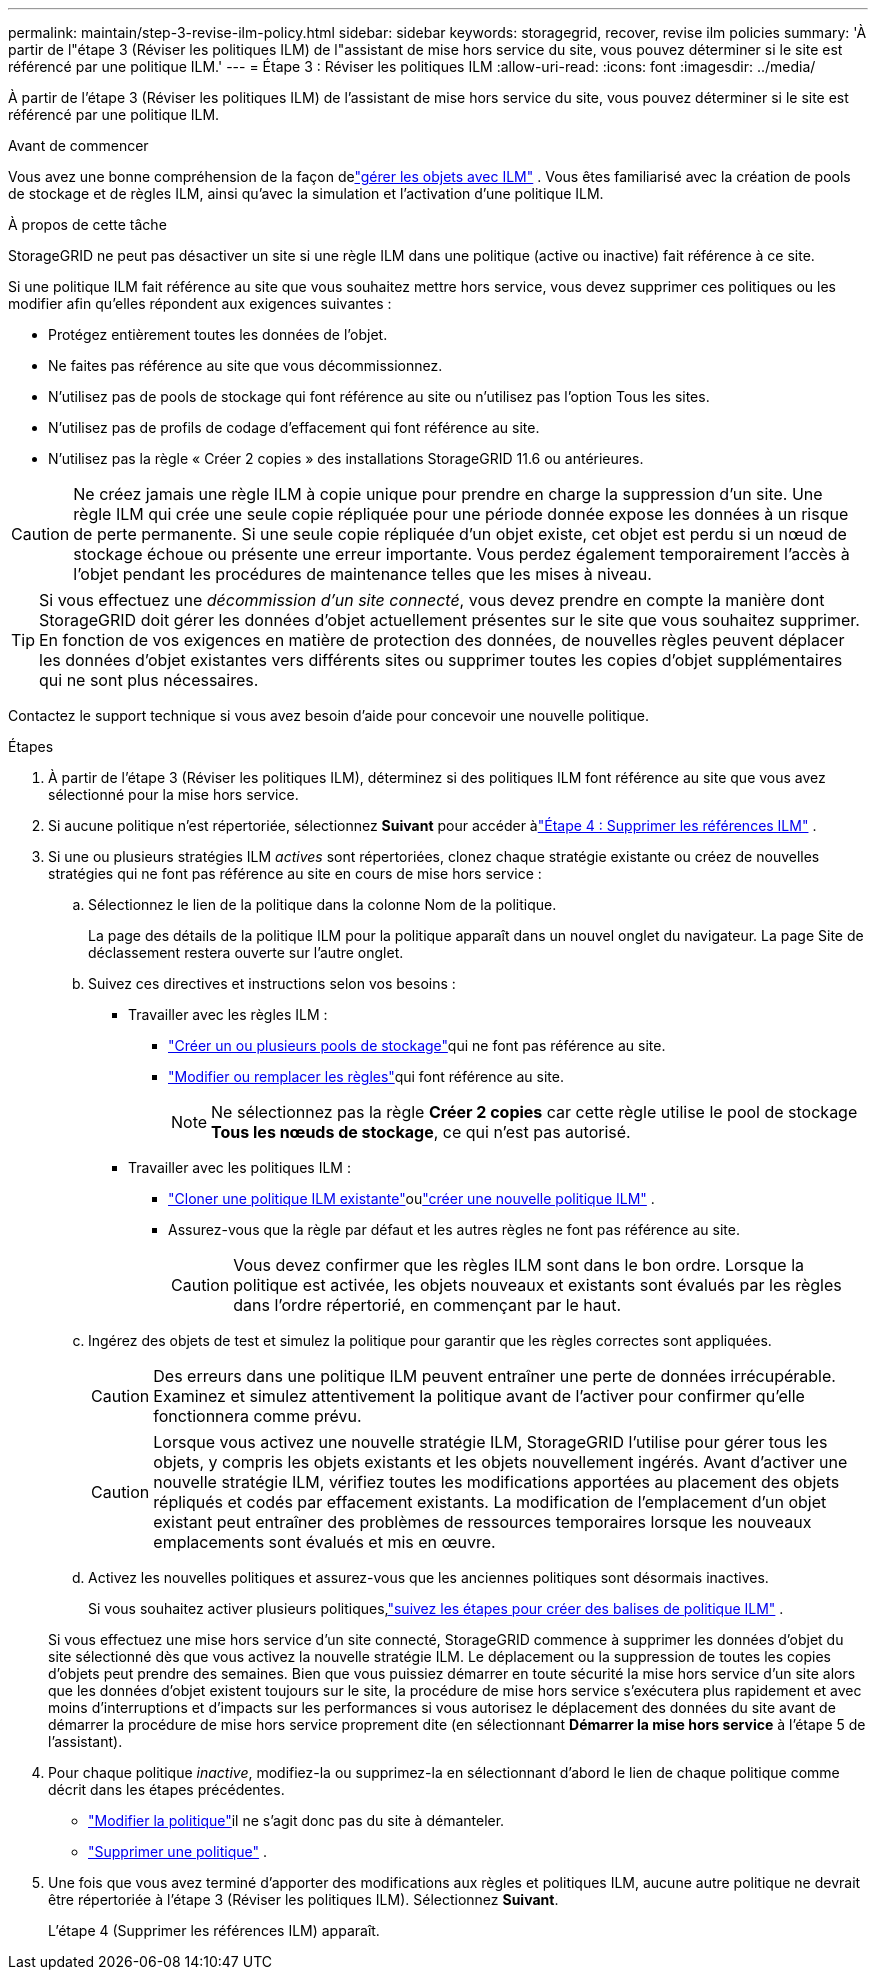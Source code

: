 ---
permalink: maintain/step-3-revise-ilm-policy.html 
sidebar: sidebar 
keywords: storagegrid, recover, revise ilm policies 
summary: 'À partir de l"étape 3 (Réviser les politiques ILM) de l"assistant de mise hors service du site, vous pouvez déterminer si le site est référencé par une politique ILM.' 
---
= Étape 3 : Réviser les politiques ILM
:allow-uri-read: 
:icons: font
:imagesdir: ../media/


[role="lead"]
À partir de l'étape 3 (Réviser les politiques ILM) de l'assistant de mise hors service du site, vous pouvez déterminer si le site est référencé par une politique ILM.

.Avant de commencer
Vous avez une bonne compréhension de la façon delink:../ilm/index.html["gérer les objets avec ILM"] .  Vous êtes familiarisé avec la création de pools de stockage et de règles ILM, ainsi qu'avec la simulation et l'activation d'une politique ILM.

.À propos de cette tâche
StorageGRID ne peut pas désactiver un site si une règle ILM dans une politique (active ou inactive) fait référence à ce site.

Si une politique ILM fait référence au site que vous souhaitez mettre hors service, vous devez supprimer ces politiques ou les modifier afin qu'elles répondent aux exigences suivantes :

* Protégez entièrement toutes les données de l'objet.
* Ne faites pas référence au site que vous décommissionnez.
* N'utilisez pas de pools de stockage qui font référence au site ou n'utilisez pas l'option Tous les sites.
* N'utilisez pas de profils de codage d'effacement qui font référence au site.
* N'utilisez pas la règle « Créer 2 copies » des installations StorageGRID 11.6 ou antérieures.



CAUTION: Ne créez jamais une règle ILM à copie unique pour prendre en charge la suppression d'un site.  Une règle ILM qui crée une seule copie répliquée pour une période donnée expose les données à un risque de perte permanente.  Si une seule copie répliquée d’un objet existe, cet objet est perdu si un nœud de stockage échoue ou présente une erreur importante.  Vous perdez également temporairement l’accès à l’objet pendant les procédures de maintenance telles que les mises à niveau.


TIP: Si vous effectuez une _décommission d'un site connecté_, vous devez prendre en compte la manière dont StorageGRID doit gérer les données d'objet actuellement présentes sur le site que vous souhaitez supprimer.  En fonction de vos exigences en matière de protection des données, de nouvelles règles peuvent déplacer les données d'objet existantes vers différents sites ou supprimer toutes les copies d'objet supplémentaires qui ne sont plus nécessaires.

Contactez le support technique si vous avez besoin d’aide pour concevoir une nouvelle politique.

.Étapes
. À partir de l’étape 3 (Réviser les politiques ILM), déterminez si des politiques ILM font référence au site que vous avez sélectionné pour la mise hors service.
. Si aucune politique n'est répertoriée, sélectionnez *Suivant* pour accéder àlink:step-4-remove-ilm-references.html["Étape 4 : Supprimer les références ILM"] .
. Si une ou plusieurs stratégies ILM _actives_ sont répertoriées, clonez chaque stratégie existante ou créez de nouvelles stratégies qui ne font pas référence au site en cours de mise hors service :
+
.. Sélectionnez le lien de la politique dans la colonne Nom de la politique.
+
La page des détails de la politique ILM pour la politique apparaît dans un nouvel onglet du navigateur.  La page Site de déclassement restera ouverte sur l’autre onglet.

.. Suivez ces directives et instructions selon vos besoins :
+
*** Travailler avec les règles ILM :
+
**** link:../ilm/creating-storage-pool.html["Créer un ou plusieurs pools de stockage"]qui ne font pas référence au site.
**** link:../ilm/working-with-ilm-rules-and-ilm-policies.html["Modifier ou remplacer les règles"]qui font référence au site.
+

NOTE: Ne sélectionnez pas la règle *Créer 2 copies* car cette règle utilise le pool de stockage *Tous les nœuds de stockage*, ce qui n'est pas autorisé.



*** Travailler avec les politiques ILM :
+
**** link:../ilm/working-with-ilm-rules-and-ilm-policies.html#clone-ilm-policy["Cloner une politique ILM existante"]oulink:../ilm/creating-ilm-policy.html["créer une nouvelle politique ILM"] .
**** Assurez-vous que la règle par défaut et les autres règles ne font pas référence au site.
+

CAUTION: Vous devez confirmer que les règles ILM sont dans le bon ordre.  Lorsque la politique est activée, les objets nouveaux et existants sont évalués par les règles dans l'ordre répertorié, en commençant par le haut.





.. Ingérez des objets de test et simulez la politique pour garantir que les règles correctes sont appliquées.
+

CAUTION: Des erreurs dans une politique ILM peuvent entraîner une perte de données irrécupérable.  Examinez et simulez attentivement la politique avant de l’activer pour confirmer qu’elle fonctionnera comme prévu.

+

CAUTION: Lorsque vous activez une nouvelle stratégie ILM, StorageGRID l’utilise pour gérer tous les objets, y compris les objets existants et les objets nouvellement ingérés.  Avant d’activer une nouvelle stratégie ILM, vérifiez toutes les modifications apportées au placement des objets répliqués et codés par effacement existants.  La modification de l'emplacement d'un objet existant peut entraîner des problèmes de ressources temporaires lorsque les nouveaux emplacements sont évalués et mis en œuvre.

.. Activez les nouvelles politiques et assurez-vous que les anciennes politiques sont désormais inactives.
+
Si vous souhaitez activer plusieurs politiques,link:../ilm/creating-ilm-policy.html#activate-ilm-policy["suivez les étapes pour créer des balises de politique ILM"] .

+
Si vous effectuez une mise hors service d'un site connecté, StorageGRID commence à supprimer les données d'objet du site sélectionné dès que vous activez la nouvelle stratégie ILM.  Le déplacement ou la suppression de toutes les copies d’objets peut prendre des semaines.  Bien que vous puissiez démarrer en toute sécurité la mise hors service d'un site alors que les données d'objet existent toujours sur le site, la procédure de mise hors service s'exécutera plus rapidement et avec moins d'interruptions et d'impacts sur les performances si vous autorisez le déplacement des données du site avant de démarrer la procédure de mise hors service proprement dite (en sélectionnant *Démarrer la mise hors service* à l'étape 5 de l'assistant).



. Pour chaque politique _inactive_, modifiez-la ou supprimez-la en sélectionnant d'abord le lien de chaque politique comme décrit dans les étapes précédentes.
+
** link:../ilm/working-with-ilm-rules-and-ilm-policies.html#edit-ilm-policy["Modifier la politique"]il ne s'agit donc pas du site à démanteler.
** link:../ilm/working-with-ilm-rules-and-ilm-policies.html#remove-ilm-policy["Supprimer une politique"] .


. Une fois que vous avez terminé d’apporter des modifications aux règles et politiques ILM, aucune autre politique ne devrait être répertoriée à l’étape 3 (Réviser les politiques ILM). Sélectionnez *Suivant*.
+
L'étape 4 (Supprimer les références ILM) apparaît.



